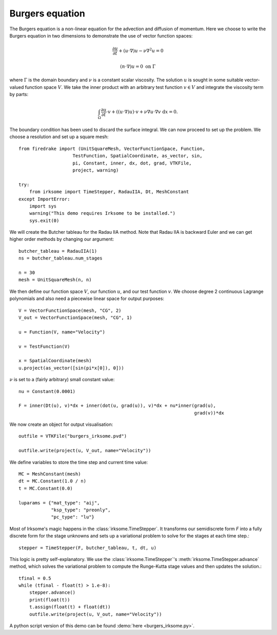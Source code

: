 Burgers equation
================

The Burgers equation is a non-linear equation for the advection and
diffusion of momentum. Here we choose to write the Burgers equation in
two dimensions to demonstrate the use of vector function spaces:

.. math::

   \frac{\partial u}{\partial t} + (u\cdot\nabla) u - \nu\nabla^2 u = 0

   (n\cdot \nabla) u = 0 \ \textrm{on}\ \Gamma

where :math:`\Gamma` is the domain boundary and :math:`\nu` is a
constant scalar viscosity. The solution :math:`u` is sought in some
suitable vector-valued function space :math:`V`. We take the inner
product with an arbitrary test function :math:`v\in V` and integrate
the viscosity term by parts:

.. math::

   \int_\Omega\frac{\partial u}{\partial t}\cdot v +
   ((u\cdot\nabla) u)\cdot v + \nu\nabla u\cdot\nabla v \ \mathrm d x = 0.

The boundary condition has been used to discard the surface
integral. We can now proceed to set up the problem. We choose a resolution
and set up a square mesh::


  from firedrake import (UnitSquareMesh, VectorFunctionSpace, Function,
                      TestFunction, SpatialCoordinate, as_vector, sin,
                      pi, Constant, inner, dx, dot, grad, VTKFile,
                      project, warning)

  try:
      from irksome import TimeStepper, RadauIIA, Dt, MeshConstant
  except ImportError:
      import sys
      warning("This demo requires Irksome to be installed.")
      sys.exit(0)

We will create the Butcher tableau for the Radau IIA method. Note that Radau IIA is backward
Euler and we can get higher order methods by changing our argument::

  butcher_tableau = RadauIIA(1)
  ns = butcher_tableau.num_stages

  n = 30
  mesh = UnitSquareMesh(n, n)

We then define our function space :math:`V`, our function :math:`u`, and
our test function :math:`v`. We choose degree 2 continuous Lagrange polynomials and also need 
a piecewise linear space for output purposes::

  V = VectorFunctionSpace(mesh, "CG", 2)
  V_out = VectorFunctionSpace(mesh, "CG", 1)

  u = Function(V, name="Velocity")

  v = TestFunction(V)

  x = SpatialCoordinate(mesh)
  u.project(as_vector([sin(pi*x[0]), 0]))

:math:`\nu` is set to a (fairly arbitrary) small constant value::

  nu = Constant(0.0001)

  F = inner(Dt(u), v)*dx + inner(dot(u, grad(u)), v)*dx + nu*inner(grad(u),
                                                                   grad(v))*dx

We now create an object for output visualisation::

  outfile = VTKFile("burgers_irksome.pvd")

  outfile.write(project(u, V_out, name="Velocity"))

We define variables to store the time step and current time value::

  MC = MeshConstant(mesh)
  dt = MC.Constant(1.0 / n)
  t = MC.Constant(0.0)

  luparams = {"mat_type": "aij",
              "ksp_type": "preonly",
              "pc_type": "lu"}

Most of Irksome's magic happens in the :class:`irksome.TimeStepper`.  It
transforms our semidiscrete form `F` into a fully discrete form for
the stage unknowns and sets up a variational problem to solve for the
stages at each time step.::

  stepper = TimeStepper(F, butcher_tableau, t, dt, u)

This logic is pretty self-explanatory.  We use the
:class:`irksome.TimeStepper`'s :meth:`irksome.TimeStepper.advance` method, which solves the variational
problem to compute the Runge-Kutta stage values and then updates the solution.::

  tfinal = 0.5
  while (tfinal - float(t) > 1.e-8):
      stepper.advance()
      print(float(t))
      t.assign(float(t) + float(dt))
      outfile.write(project(u, V_out, name="Velocity"))

A python script version of this demo can be found :demo:`here <burgers_irksome.py>`.
